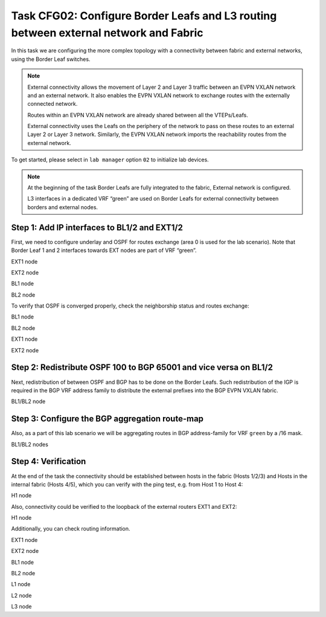 Task CFG02: Configure Border Leafs and L3 routing between external network and Fabric
=====================================================================================

.. image:: assets/cfg02_topology.png
    :align: center

In this task we are configuring the more complex topology with a connectivity between fabric and external networks, using the Border Leaf switches.

.. note::

    External connectivity allows the movement of Layer 2 and Layer 3 traffic between an EVPN VXLAN network and an external network. It also enables the EVPN VXLAN network to exchange routes with the externally connected network. 

    Routes within an EVPN VXLAN network are already shared between all the VTEPs/Leafs. 

    External connectivity uses the Leafs on the periphery of the network to pass on these routes to an external Layer 2 or Layer 3 network. Similarly, the EVPN VXLAN network imports the reachability routes from the external network.

To get started, please select in ``lab manager`` option ``02`` to initialize lab devices.

.. note::

    At the beginning of the task Border Leafs are fully integrated to the fabric, External network is configured.

    L3 interfaces in a dedicated VRF “green” are used on Border Leafs for external connectivity between borders and external nodes.


Step 1: Add IP interfaces to BL1/2 and EXT1/2
*********************************************

.. image:: assets/cfg02_step1_topology.png
    :align: center

First, we need to configure underlay and OSPF for routes exchange (area 0 is used for the lab scenario). Note that Border Leaf 1 and 2 interfaces towards EXT nodes are part of VRF “green”.

EXT1 node

.. code-block:: console
    :linenos:

    conf t
    !
    interface e1/1
     no sw
     no shut
     ip addr 192.168.68.8 255.255.255.0
     ip ospf 100 area 0
     ip ospf net point-to-point
    !
    interface e1/2
     no sw
     no shut
     ip addr 192.168.78.8 255.255.255.0
     ip ospf 100 area 0
     ip ospf net point-to-point

EXT2 node

.. code-block:: console
    :linenos:

    conf t
    !
    interface e1/1
     no sw
     no shut
     ip addr 192.168.69.9 255.255.255.0
     ip ospf 100 area 0
     ip ospf net point-to-point
    !
    interface e1/2
     no sw
     no shut
     ip addr 192.168.79.9 255.255.255.0
     ip ospf 100 area 0
     ip ospf net point-to-point

BL1 node

.. code-block:: console
    :linenos:

    conf t
    !
    router ospf 100 vrf green
     router-id 172.16.255.6
    !
    interface e1/1
     no sw
     no shut
     vrf for green
     ip addr 192.168.68.6 255.255.255.0
     ip ospf 100 area 0
     ip ospf net point-to-point
    !
    interface e1/2
     no sw
     no shut
     vrf for green
     ip addr 192.168.69.6 255.255.255.0
     ip ospf 100 area 0
     ip ospf net point-to-point

BL2 node

.. code-block:: console
    :linenos:

    conf t
    !
    router ospf 100 vrf green
     router-id 172.16.255.7
    !
    interface e1/1
     no sw
     no shut
     vrf for green
     ip addr 192.168.78.7 255.255.255.0
     ip ospf 100 area 0
     ip ospf net point-to-point
    !
    interface e1/2
     no sw
     no shut
     vrf for green
     ip addr 192.168.79.7 255.255.255.0
     ip ospf 100 area 0
     ip ospf net point-to-point

To verify that OSPF is converged properly, check the neighborship status and routes exchange:

BL1 node

.. code-block:: console
    :linenos:
    :class: highlight-command highlight-command-12

    cfg02-BL1#sh ip ospf 100 nei
    Neighbor ID     Pri   State           Dead Time   Address         Interface
    192.168.255.9     0   FULL/  -        00:00:30    192.168.69.9    Ethernet1/2
    192.168.255.8     0   FULL/  -        00:00:35    192.168.68.8    Ethernet1/1

    cfg02-BL1#sh ip ro vrf green ospf | b Gateway
    O     192.168.78.0/24 [110/20] via 192.168.68.8, 00:10:52, Ethernet1/1
    O     192.168.79.0/24 [110/20] via 192.168.69.9, 00:10:49, Ethernet1/2
    O     192.168.89.0/24 [110/20] via 192.168.69.9, 00:10:49, Ethernet1/2
                        [110/20] via 192.168.68.8, 00:10:52, Ethernet1/1
    O IA  192.168.201.0/24 [110/11] via 192.168.68.8, 00:10:52, Ethernet1/1
        192.168.255.0/32 is subnetted, 2 subnets
    O        192.168.255.8 [110/11] via 192.168.68.8, 00:10:52, Ethernet1/1
    O        192.168.255.9 [110/11] via 192.168.69.9, 00:10:49, Ethernet1/2

BL2 node 

.. code-block:: console
    :linenos:
    :class: highlight-command highlight-command-12

    cfg02-BL2#sh ip ospf 100 nei
    Neighbor ID     Pri   State           Dead Time   Address         Interface
    192.168.255.9     0   FULL/  -        00:00:34    192.168.79.9    Ethernet1/2
    192.168.255.8     0   FULL/  -        00:00:31    192.168.78.8    Ethernet1/1

    cfg02-BL2#sh ip ro vrf green ospf | b Gateway
    O     192.168.68.0/24 [110/20] via 192.168.78.8, 00:10:57, Ethernet1/1
    O     192.168.69.0/24 [110/20] via 192.168.79.9, 00:10:55, Ethernet1/2
    O     192.168.89.0/24 [110/20] via 192.168.79.9, 00:10:55, Ethernet1/2
                        [110/20] via 192.168.78.8, 00:10:57, Ethernet1/1
    O IA  192.168.201.0/24 [110/11] via 192.168.78.8, 00:10:57, Ethernet1/1
        192.168.255.0/32 is subnetted, 2 subnets
    O        192.168.255.8 [110/11] via 192.168.78.8, 00:10:57, Ethernet1/1
    O        192.168.255.9 [110/11] via 192.168.79.9, 00:10:55, Ethernet1/2

EXT1 node

.. code-block:: console
    :linenos:
    :class: highlight-command

    cfg02-EXT1#sh ip ospf nei
    Neighbor ID     Pri   State           Dead Time   Address         Interface
    172.16.255.7      0   FULL/  -        00:00:32    192.168.78.7    Ethernet1/2
    172.16.255.6      0   FULL/  -        00:00:33    192.168.68.6    Ethernet1/1
    192.168.255.9     0   FULL/  -        00:00:34    192.168.89.9    Ethernet0/3

EXT2 node

.. code-block:: console
    :linenos:
    :class: highlight-command

    cfg02-EXT2#sh ip ospf nei
    Neighbor ID     Pri   State           Dead Time   Address         Interface
    172.16.255.7      0   FULL/  -        00:00:34    192.168.79.7    Ethernet1/2
    172.16.255.6      0   FULL/  -        00:00:32    192.168.69.6    Ethernet1/1
    192.168.255.8     0   FULL/  -        00:00:39    192.168.89.8    Ethernet0/3


Step 2: Redistribute OSPF 100 to BGP 65001 and vice versa on BL1/2
******************************************************************

.. image:: assets/cfg02_redistribution_new.png
    :align: center

Next, redistribution of between OSPF and BGP has to be done on the Border Leafs. Such redistribution of the IGP is required in the BGP VRF address family to distribute the external prefixes into the BGP EVPN VXLAN fabric.

BL1/BL2 node

.. code-block:: console
    :linenos:

    conf t
    router ospf 100 vrf green
     redistr bgp 65001 subnets
    !
    router bgp 65001
     add ipv4 uni vrf green
      redistribute ospf 100


Step 3: Configure the BGP aggregation route-map
***********************************************

Also, as a part of this lab scenario we will be aggregating routes in BGP address-family for VRF ``green`` by a /16 mask. 

BL1/BL2 nodes

.. code-block:: console
    :linenos:

    conf t
    !
    router bgp 65001
     add ipv4 uni vrf green
      aggregate-address 172.16.0.0 255.255.0.0 summary-only
    !
    ip prefix-list PL-BGP-TO-OSPF permit 172.16.0.0/16
    !
    route-map RM-BGP-TO-OSPF p 10
     match ip address prefix-list PL-BGP-TO-OSPF
    !
    router ospf 100 vrf green
     redistribute bgp 65001 route-map RM-BGP-TO-OSPF

Step 4: Verification
********************

At the end of the task the connectivity should be established between hosts in the fabric (Hosts 1/2/3) and Hosts in the internal fabric (Hosts 4/5), which you can verify with the ping test, e.g. from Host 1 to Host 4:

H1 node

.. code-block:: console
    :linenos:
    :class: highlight-command

    cfg02-H1#ping vrf h1 192.168.201.13
    Type escape sequence to abort.
    Sending 5, 100-byte ICMP Echos to 192.168.201.13, timeout is 2 seconds:
    ..!!!
    Success rate is 60 percent (3/5), round-trip min/avg/max = 1/1/1 ms

Also, connectivity could be verified to the loopback of the external routers EXT1 and EXT2:

H1 node

.. code-block:: console
    :linenos:
    :class: highlight-command highlight-command-14 highlight-command-25 highlight-command-36

    cfg02-H1#ping vrf h1 192.168.255.8
    Type escape sequence to abort.
    Sending 5, 100-byte ICMP Echos to 192.168.255.8, timeout is 2 seconds:
    !!!!!
    Success rate is 100 percent (5/5), round-trip min/avg/max = 1/1/2 ms

    cfg02-H1#ping vrf h1 192.168.255.9
    Type escape sequence to abort.
    Sending 5, 100-byte ICMP Echos to 192.168.255.9, timeout is 2 seconds:
    !!!!!
    Success rate is 100 percent (5/5), round-trip min/avg/max = 1/1/2 ms

    cfg02-H1#ping vrf h2 192.168.255.8
    Type escape sequence to abort.
    Sending 5, 100-byte ICMP Echos to 192.168.255.8, timeout is 2 seconds:
    !!!!!
    Success rate is 100 percent (5/5), round-trip min/avg/max = 1/1/3 ms

    cfg02-H1#ping vrf h2 192.168.255.9
    Type escape sequence to abort.
    Sending 5, 100-byte ICMP Echos to 192.168.255.9, timeout is 2 seconds:
    !!!!!
    Success rate is 100 percent (5/5), round-trip min/avg/max = 1/1/1 ms

Additionally, you can check routing information.

EXT1 node 

.. code-block:: console
    :linenos:
    :class: highlight-command

    cfg02-EXT1#sh ip route ospf  | b Gateway
    Gateway of last resort is not set

    O E2  172.16.0.0/16 [110/1] via 192.168.78.7, 00:00:27, Ethernet1/2
                        [110/1] via 192.168.68.6, 00:00:27, Ethernet1/1
    O     192.168.69.0/24 [110/20] via 192.168.89.9, 00:22:48, Ethernet0/3
                        [110/20] via 192.168.68.6, 00:14:08, Ethernet1/1
    O     192.168.79.0/24 [110/20] via 192.168.89.9, 00:22:48, Ethernet0/3
                        [110/20] via 192.168.78.7, 00:13:29, Ethernet1/2
        192.168.255.0/32 is subnetted, 2 subnets
    O        192.168.255.9 [110/11] via 192.168.89.9, 00:22:48, Ethernet0/3

EXT2 node 

.. code-block:: console
    :linenos:
    :class: highlight-command

    cfg02-EXT2#sh ip route ospf  | b Gateway
    Gateway of last resort is not set

    O E2  172.16.0.0/16 [110/1] via 192.168.79.7, 00:00:58, Ethernet1/2
                        [110/1] via 192.168.69.6, 00:00:58, Ethernet1/1
    O     192.168.68.0/24 [110/20] via 192.168.89.8, 00:23:40, Ethernet0/3
                        [110/20] via 192.168.69.6, 00:14:36, Ethernet1/1
    O     192.168.78.0/24 [110/20] via 192.168.89.8, 00:23:40, Ethernet0/3
                        [110/20] via 192.168.79.7, 00:13:57, Ethernet1/2
    O IA  192.168.201.0/24 [110/11] via 192.168.89.8, 00:23:19, Ethernet0/3
        192.168.255.0/32 is subnetted, 2 subnets
    O        192.168.255.8 [110/11] via 192.168.89.8, 00:23:40, Ethernet0/3

BL1 node

.. code-block:: console
    :linenos:
    :class: highlight-command

    cfg02-BL1#sh bgp l2vpn evpn | i \[5\]
    *>   [5][1:1][0][16][172.16.0.0]/17
    *>   [5][1:1][0][24][192.168.68.0]/17
    *>   [5][1:1][0][24][192.168.69.0]/17
    * i  [5][1:1][0][24][192.168.78.0]/17
    * i  [5][1:1][0][24][192.168.79.0]/17
    *>   [5][1:1][0][24][192.168.89.0]/17
    *>   [5][1:1][0][24][192.168.201.0]/17
    *>   [5][1:1][0][32][192.168.255.8]/17
    *>   [5][1:1][0][32][192.168.255.9]/17

BL2 node

.. code-block:: console
    :linenos:
    :class: highlight-command

    cfg02-BL2#sh bgp l2vpn evpn | i \[5\]
    *>   [5][1:1][0][16][172.16.0.0]/17
    *>   [5][1:1][0][24][192.168.68.0]/17
    *>   [5][1:1][0][24][192.168.69.0]/17
    *>   [5][1:1][0][24][192.168.78.0]/17
    *>   [5][1:1][0][24][192.168.79.0]/17
    *>   [5][1:1][0][24][192.168.89.0]/17
    *>   [5][1:1][0][24][192.168.201.0]/17
    *>   [5][1:1][0][32][192.168.255.8]/17
    *>   [5][1:1][0][32][192.168.255.9]/17

L1 node 

.. code-block:: console
    :linenos:
    :class: highlight-command

    cfg02-L1#sh ip ro vrf green bgp | b Gateway
    Gateway of last resort is not set

        172.16.0.0/16 is variably subnetted, 9 subnets, 3 masks
    B        172.16.0.0/16 [200/0] via 10.1.254.6, 00:04:13, Vlan901
    B        172.16.101.11/32 [200/0] via 10.1.254.4, 00:17:00, Vlan901
    B        172.16.101.12/32 [200/0] via 10.1.254.5, 00:17:00, Vlan901
    B        172.16.102.11/32 [200/0] via 10.1.254.4, 00:17:00, Vlan901
    B        172.16.102.12/32 [200/0] via 10.1.254.5, 00:17:00, Vlan901
    B     192.168.68.0/24 [200/0] via 10.1.254.6, 00:05:33, Vlan901
    B     192.168.69.0/24 [200/0] via 10.1.254.6, 00:05:33, Vlan901
    B     192.168.78.0/24 [200/0] via 10.1.254.7, 00:05:20, Vlan901
    B     192.168.79.0/24 [200/0] via 10.1.254.7, 00:05:20, Vlan901
    B     192.168.89.0/24 [200/20] via 10.1.254.6, 00:05:33, Vlan901
    B     192.168.201.0/24 [200/11] via 10.1.254.6, 00:05:33, Vlan901
        192.168.255.0/32 is subnetted, 2 subnets
    B        192.168.255.8 [200/11] via 10.1.254.6, 00:05:33, Vlan901
    B        192.168.255.9 [200/11] via 10.1.254.6, 00:05:33, Vlan901

L2 node 

.. code-block:: console
    :linenos:
    :class: highlight-command

    cfg02-L2#sh ip ro vrf green bgp | b Gateway
    Gateway of last resort is not set

        172.16.0.0/16 is variably subnetted, 9 subnets, 3 masks
    B        172.16.0.0/16 [200/0] via 10.1.254.6, 00:04:55, Vlan901
    B        172.16.101.10/32 [200/0] via 10.1.254.3, 00:22:43, Vlan901
    B        172.16.101.12/32 [200/0] via 10.1.254.5, 00:17:42, Vlan901
    B        172.16.102.10/32 [200/0] via 10.1.254.3, 00:22:43, Vlan901
    B        172.16.102.12/32 [200/0] via 10.1.254.5, 00:17:42, Vlan901
    B     192.168.68.0/24 [200/0] via 10.1.254.6, 00:06:15, Vlan901
    B     192.168.69.0/24 [200/0] via 10.1.254.6, 00:06:15, Vlan901
    B     192.168.78.0/24 [200/0] via 10.1.254.7, 00:06:02, Vlan901
    B     192.168.79.0/24 [200/0] via 10.1.254.7, 00:06:02, Vlan901
    B     192.168.89.0/24 [200/20] via 10.1.254.6, 00:06:15, Vlan901
    B     192.168.201.0/24 [200/11] via 10.1.254.6, 00:06:15, Vlan901
        192.168.255.0/32 is subnetted, 2 subnets
    B        192.168.255.8 [200/11] via 10.1.254.6, 00:06:15, Vlan901
    B        192.168.255.9 [200/11] via 10.1.254.6, 00:06:15, Vlan901

L3 node 

.. code-block:: console
    :linenos:
    :class: highlight-command

    cfg02-L3#sh ip ro vrf green bgp | b Gateway
    Gateway of last resort is not set

        172.16.0.0/16 is variably subnetted, 9 subnets, 3 masks
    B        172.16.0.0/16 [200/0] via 10.1.254.6, 00:05:30, Vlan901
    B        172.16.101.10/32 [200/0] via 10.1.254.3, 00:23:18, Vlan901
    B        172.16.101.11/32 [200/0] via 10.1.254.4, 00:18:17, Vlan901
    B        172.16.102.10/32 [200/0] via 10.1.254.3, 00:23:18, Vlan901
    B        172.16.102.11/32 [200/0] via 10.1.254.4, 00:18:17, Vlan901
    B     192.168.68.0/24 [200/0] via 10.1.254.6, 00:06:50, Vlan901
    B     192.168.69.0/24 [200/0] via 10.1.254.6, 00:06:50, Vlan901
    B     192.168.78.0/24 [200/0] via 10.1.254.7, 00:06:37, Vlan901
    B     192.168.79.0/24 [200/0] via 10.1.254.7, 00:06:37, Vlan901
    B     192.168.89.0/24 [200/20] via 10.1.254.6, 00:06:50, Vlan901
    B     192.168.201.0/24 [200/11] via 10.1.254.6, 00:06:50, Vlan901
        192.168.255.0/32 is subnetted, 2 subnets
    B        192.168.255.8 [200/11] via 10.1.254.6, 00:06:50, Vlan901
    B        192.168.255.9 [200/11] via 10.1.254.6, 00:06:50, Vlan901
